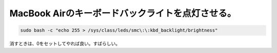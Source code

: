 MacBook Airのキーボードバックライトを点灯させる。
=================================================


.. code-block:: sh


   sudo bash -c "echo 255 > /sys/class/leds/smc\:\:kbd_backlight/brightness"


消すときは、0をセットしてやれば良い。すばらしい。








.. author:: default
.. categories:: MacBook,Debian
.. tags::
.. comments::
